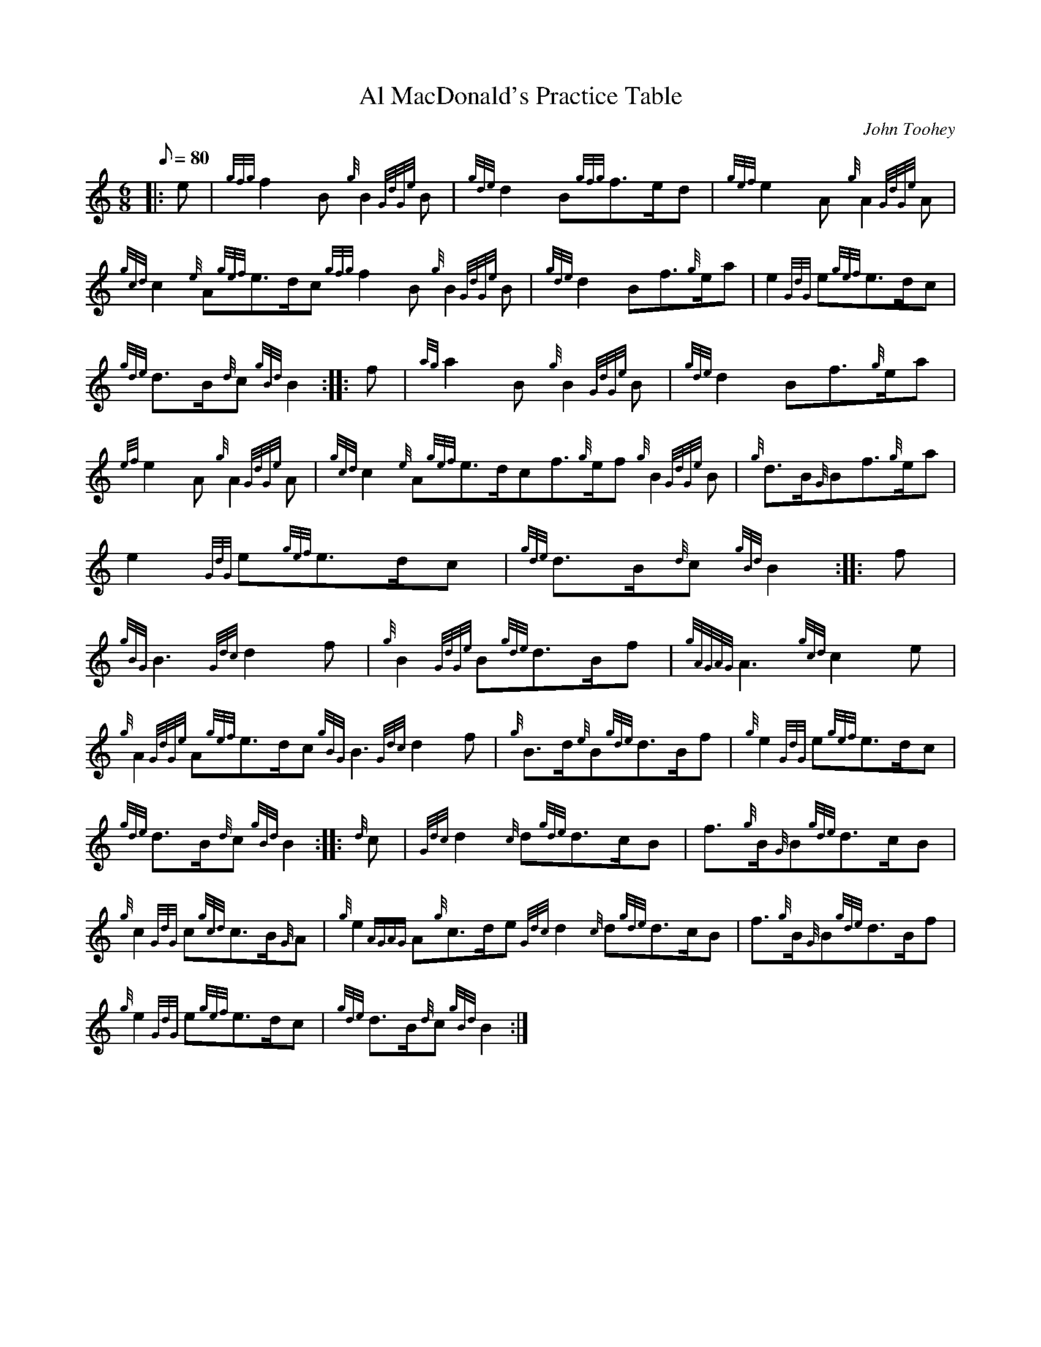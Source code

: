 X: 1
T:Al MacDonald's Practice Table
M:6/8
L:1/8
Q:80
C:John Toohey
S:March
K:HP
|: e|
{gfg}f2B{g}B2{GdGe}B|
{gde}d2B{gfg}f3/2e/2d|
{gef}e2A{g}A2{GdGe}A|  !
{gcd}c2{e}A{gef}e3/2d/2c{gfg}f2B{g}B2{GdGe}B|
{gde}d2Bf3/2{g}e/2a|
e2{GdG}e{gef}e3/2d/2c|  !
{gde}d3/2B/2{d}c{gBd}B2:| |:
f|
{ag}a2B{g}B2{GdGe}B|
{gde}d2Bf3/2{g}e/2a|  !
{ef}e2A{g}A2{GdGe}A|
{gcd}c2{e}A{gef}e3/2d/2cf3/2{g}e/2f{g}B2{GdGe}B|
{g}d3/2B/2{G}Bf3/2{g}e/2a|  !
e2{GdG}e{gef}e3/2d/2c|
{gde}d3/2B/2{d}c{gBd}B2:| |:
f|  !
{gBG}B3{Gdc}d2f|
{g}B2{GdGe}B{gde}d3/2B/2f|
{gAGAG}A3{gcd}c2e|  !
{g}A2{GdGe}A{gef}e3/2d/2c{gBG}B3{Gdc}d2f|
{g}B3/2d/2{e}B{gde}d3/2B/2f|
{g}e2{GdG}e{gef}e3/2d/2c|  !
{gde}d3/2B/2{d}c{gBd}B2:| |:
{d}c|
{Gdc}d2{c}d{gde}d3/2c/2B|
f3/2{g}B/2{G}B{gde}d3/2c/2B|  !
{g}c2{GdG}c{gcd}c3/2B/2{G}A|
{g}e2{AGAG}A{g}c3/2d/2e{Gdc}d2{c}d{gde}d3/2c/2B|
f3/2{g}B/2{G}B{gde}d3/2B/2f|  !
{g}e2{GdG}e{gef}e3/2d/2c|
{gde}d3/2B/2{d}c{gBd}B2:|
